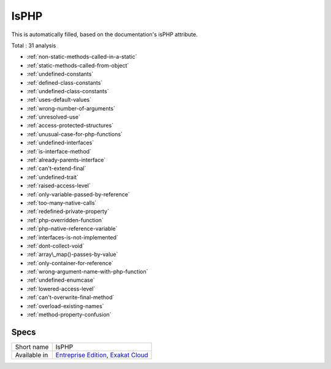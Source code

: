 .. _ruleset-isphp:

IsPHP
+++++

This is automatically filled, based on the documentation's isPHP attribute.

Total : 31 analysis

* :ref:`non-static-methods-called-in-a-static`
* :ref:`static-methods-called-from-object`
* :ref:`undefined-constants`
* :ref:`defined-class-constants`
* :ref:`undefined-class-constants`
* :ref:`uses-default-values`
* :ref:`wrong-number-of-arguments`
* :ref:`unresolved-use`
* :ref:`access-protected-structures`
* :ref:`unusual-case-for-php-functions`
* :ref:`undefined-interfaces`
* :ref:`is-interface-method`
* :ref:`already-parents-interface`
* :ref:`can't-extend-final`
* :ref:`undefined-trait`
* :ref:`raised-access-level`
* :ref:`only-variable-passed-by-reference`
* :ref:`too-many-native-calls`
* :ref:`redefined-private-property`
* :ref:`php-overridden-function`
* :ref:`php-native-reference-variable`
* :ref:`interfaces-is-not-implemented`
* :ref:`dont-collect-void`
* :ref:`array\_map()-passes-by-value`
* :ref:`only-container-for-reference`
* :ref:`wrong-argument-name-with-php-function`
* :ref:`undefined-enumcase`
* :ref:`lowered-access-level`
* :ref:`can't-overwrite-final-method`
* :ref:`overload-existing-names`
* :ref:`method-property-confusion`

Specs
_____

+--------------+-------------------------------------------------------------------------------------------------------------------------+
| Short name   | IsPHP                                                                                                                   |
+--------------+-------------------------------------------------------------------------------------------------------------------------+
| Available in | `Entreprise Edition <https://www.exakat.io/entreprise-edition>`_, `Exakat Cloud <https://www.exakat.io/exakat-cloud/>`_ |
+--------------+-------------------------------------------------------------------------------------------------------------------------+


